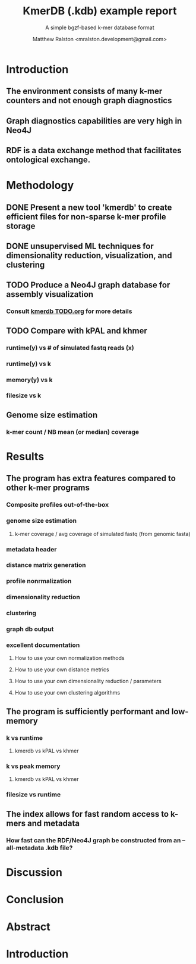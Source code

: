 #+TITLE: KmerDB (.kdb) example report
#+SUBTITLE: A simple bgzf-based k-mer database format
#+AUTHOR: Matthew Ralston <mralston.development@gmail.com>

* Introduction
** The environment consists of many k-mer counters and not enough graph diagnostics
** Graph diagnostics capabilities are very high in Neo4J
** RDF is a data exchange method that facilitates ontological exchange.

* Methodology
** DONE Present a new tool 'kmerdb' to create efficient files for non-sparse k-mer profile storage
CLOSED: [2022-01-07 Fri 09:17]
** DONE unsupervised ML techniques for dimensionality reduction, visualization, and clustering
CLOSED: [2022-01-07 Fri 09:17]
** TODO Produce a Neo4J graph database for assembly visualization
*** Consult [[../../TODO.org][kmerdb TODO.org]] for more details
** TODO Compare with kPAL and khmer
*** runtime(y) vs # of simulated fastq reads (x)
*** runtime(y) vs k
*** memory(y) vs k
*** filesize vs k
** Genome size estimation
*** k-mer count / NB mean (or median) coverage

* Results
** The program has extra features compared to other k-mer programs
*** Composite profiles out-of-the-box
*** genome size estimation
**** k-mer coverage / avg coverage of simulated fastq (from genomic fasta)
*** metadata header
*** distance matrix generation
*** profile nonrmalization
*** dimensionality reduction
*** clustering
*** graph db output
*** excellent documentation
**** How to use your own normalization methods
**** How to use your own distance metrics
**** How to use your own dimensionality reduction / parameters
**** How to use your own clustering algorithms
** The program is sufficiently performant and low-memory
*** k vs runtime
**** kmerdb vs kPAL vs khmer
*** k vs peak memory
**** kmerdb vs kPAL vs khmer
*** filesize vs runtime
** The index allows for fast random access to k-mers and metadata
*** How fast can the RDF/Neo4J graph be constructed from an --all-metadata .kdb file?
* Discussion
* Conclusion
* Abstract
* Introduction
